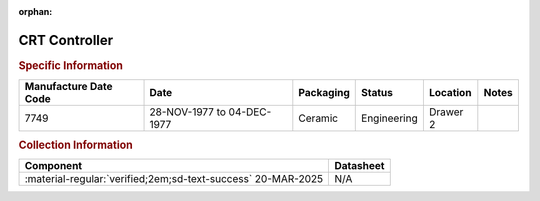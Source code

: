 :orphan:

.. _XC6845L:

CRT Controller
==============

.. image:: ../../../images/Hardware/ICs/XC6845L.png
   :width: 400
   :align: center

.. rubric:: Specific Information

.. csv-table:: 
   :header: "Manufacture Date Code","Date","Packaging","Status","Location","Notes"
   :widths: auto

   "7749","28-NOV-1977 to 04-DEC-1977","Ceramic","Engineering","Drawer 2",""

.. rubric:: Collection Information

.. csv-table:: 
   :header: "Component","Datasheet"
   :widths: auto

   :material-regular:`verified;2em;sd-text-success` 20-MAR-2025,N/A

